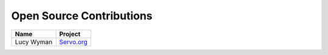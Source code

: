 .. _contributions:

Open Source Contributions
=========================

================== =================================
Name			   Project			
================== =================================
Lucy Wyman		   `Servo.org <https://github.com/servo/servo.org/pull/6>`_
================== =================================
